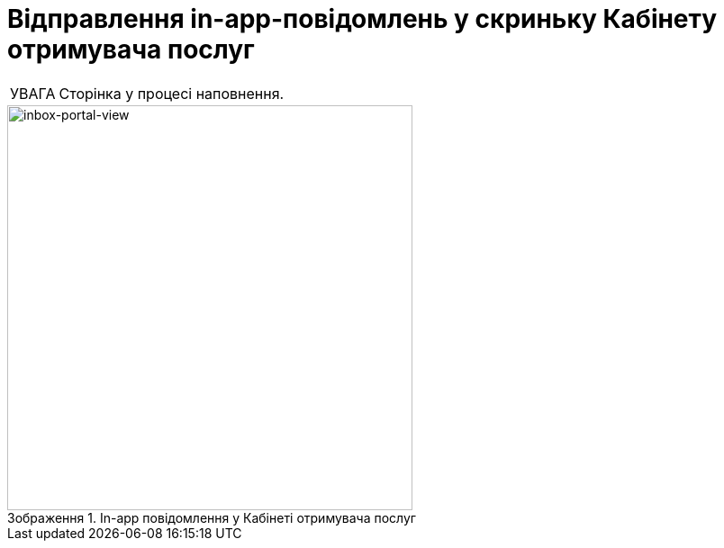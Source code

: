 :toc-title: ЗМІСТ
:toc: auto
:toclevels: 5
:experimental:
:important-caption:     ВАЖЛИВО
:note-caption:          ПРИМІТКА
:tip-caption:           ПІДКАЗКА
:warning-caption:       ПОПЕРЕДЖЕННЯ
:caution-caption:       УВАГА
:example-caption:           Приклад
:figure-caption:            Зображення
:table-caption:             Таблиця
:appendix-caption:          Додаток
:sectnums:
:sectnumlevels: 5
:sectanchors:
:sectlinks:
:partnums:

= Відправлення in-app-повідомлень у скриньку Кабінету отримувача послуг

CAUTION: Сторінка у процесі наповнення.

.In-app повідомлення у Кабінеті отримувача послуг
image::tech:lowcode/notifications/inbox/inbox-portal-view.png[inbox-portal-view, 450]
